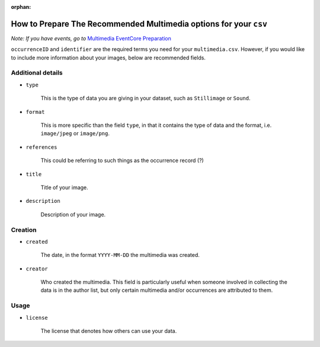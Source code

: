 :orphan:

How to Prepare The Recommended Multimedia options for your ``csv``
====================================================================

*Note: If you have events, go to* `Multimedia EventCore Preparation <initial_multimedia_prep_eventcore.html>`_

``occurrenceID`` and ``identifier`` are the required terms you need for your ``multimedia.csv``.  However, if you 
would like to include more information about your images, below are recommended fields.

Additional details
----------------------

- ``type``	

    This is the type of data you are giving in your dataset, such as ``Stillimage`` or ``Sound``.

- ``format``	

    This is more specific than the field ``type``, in that it contains the type of data and the format, i.e. 
    ``image/jpeg`` or ``image/png``.

- ``references``	

    This could be referring to such things as the occurrence record (?)

- ``title``	

    Title of your image.

- ``description``	

    Description of your image.

Creation
-------------

- ``created``	

    The date, in the format ``YYYY-MM-DD`` the multimedia was created.

- ``creator``

    Who created the multimedia.  This field is particularly useful when someone involved in collecting the data is 
    in the author list, but only certain multimedia and/or occurrences are attributed to them.

Usage
-----------

- ``license``

    The license that denotes how others can use your data.
